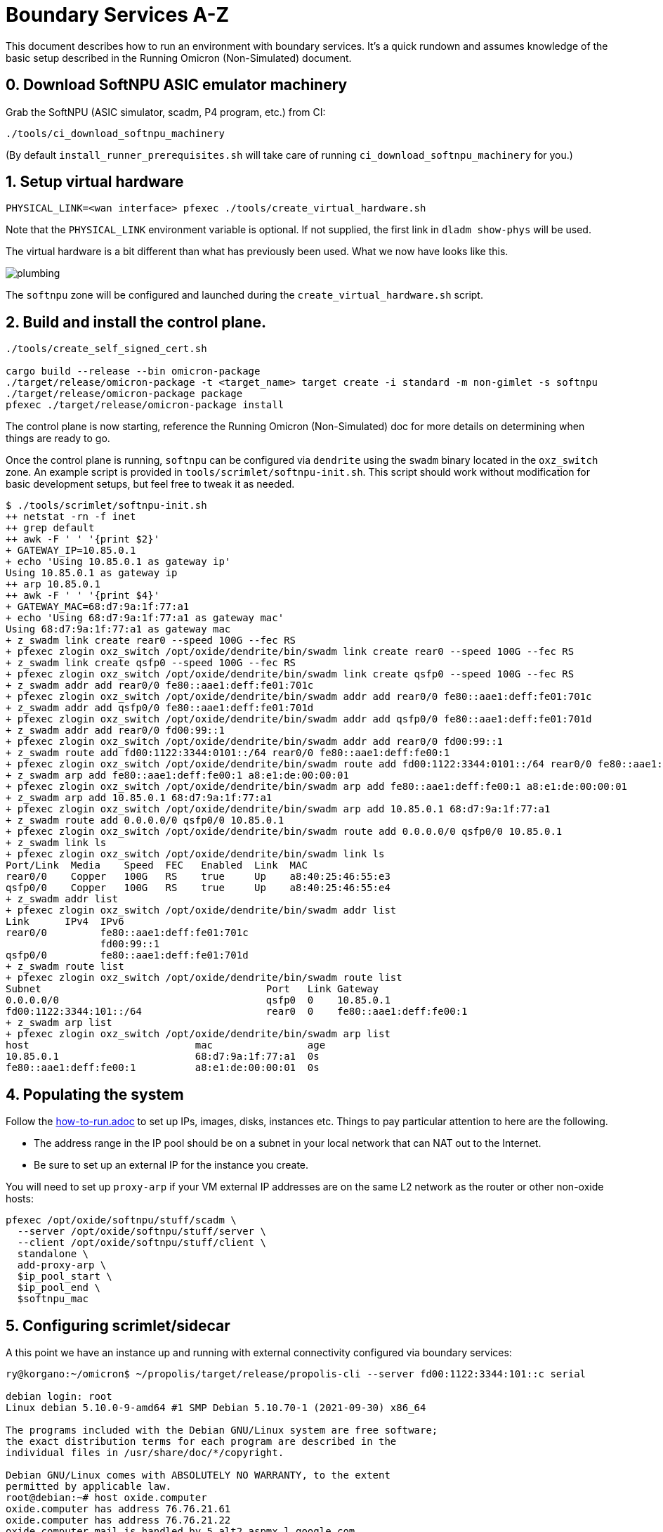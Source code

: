 = Boundary Services A-Z

This document describes how to run an environment with boundary services.
It's a quick rundown and assumes knowledge of the basic setup described in the
Running Omicron (Non-Simulated) document.

== 0. Download SoftNPU ASIC emulator machinery

Grab the SoftNPU (ASIC simulator, scadm, P4 program, etc.) from CI:

----
./tools/ci_download_softnpu_machinery
----

(By default `install_runner_prerequisites.sh` will take care of running
`ci_download_softnpu_machinery` for you.)

== 1. Setup virtual hardware

----
PHYSICAL_LINK=<wan interface> pfexec ./tools/create_virtual_hardware.sh
----
Note that the `PHYSICAL_LINK` environment variable is optional. If not supplied,
the first link in `dladm show-phys` will be used.

The virtual hardware is a bit different than what has previously been used. What
we now have looks like this.

image::plumbing.png[]

The `softnpu` zone will be configured and launched during the `create_virtual_hardware.sh`
script.

== 2. Build and install the control plane.

----
./tools/create_self_signed_cert.sh

cargo build --release --bin omicron-package
./target/release/omicron-package -t <target_name> target create -i standard -m non-gimlet -s softnpu
./target/release/omicron-package package
pfexec ./target/release/omicron-package install
----

The control plane is now starting, reference the Running Omicron (Non-Simulated)
doc for more details on determining when things are ready to go.

Once the control plane is running, `softnpu` can be configured via `dendrite`
using the `swadm` binary located in the `oxz_switch` zone.
An example script is provided in `tools/scrimlet/softnpu-init.sh`.
This script should work without modification for basic development setups,
but feel free to tweak it as needed.

----
$ ./tools/scrimlet/softnpu-init.sh
++ netstat -rn -f inet
++ grep default
++ awk -F ' ' '{print $2}'
+ GATEWAY_IP=10.85.0.1
+ echo 'Using 10.85.0.1 as gateway ip'
Using 10.85.0.1 as gateway ip
++ arp 10.85.0.1
++ awk -F ' ' '{print $4}'
+ GATEWAY_MAC=68:d7:9a:1f:77:a1
+ echo 'Using 68:d7:9a:1f:77:a1 as gateway mac'
Using 68:d7:9a:1f:77:a1 as gateway mac
+ z_swadm link create rear0 --speed 100G --fec RS
+ pfexec zlogin oxz_switch /opt/oxide/dendrite/bin/swadm link create rear0 --speed 100G --fec RS
+ z_swadm link create qsfp0 --speed 100G --fec RS
+ pfexec zlogin oxz_switch /opt/oxide/dendrite/bin/swadm link create qsfp0 --speed 100G --fec RS
+ z_swadm addr add rear0/0 fe80::aae1:deff:fe01:701c
+ pfexec zlogin oxz_switch /opt/oxide/dendrite/bin/swadm addr add rear0/0 fe80::aae1:deff:fe01:701c
+ z_swadm addr add qsfp0/0 fe80::aae1:deff:fe01:701d
+ pfexec zlogin oxz_switch /opt/oxide/dendrite/bin/swadm addr add qsfp0/0 fe80::aae1:deff:fe01:701d
+ z_swadm addr add rear0/0 fd00:99::1
+ pfexec zlogin oxz_switch /opt/oxide/dendrite/bin/swadm addr add rear0/0 fd00:99::1
+ z_swadm route add fd00:1122:3344:0101::/64 rear0/0 fe80::aae1:deff:fe00:1
+ pfexec zlogin oxz_switch /opt/oxide/dendrite/bin/swadm route add fd00:1122:3344:0101::/64 rear0/0 fe80::aae1:deff:fe00:1
+ z_swadm arp add fe80::aae1:deff:fe00:1 a8:e1:de:00:00:01
+ pfexec zlogin oxz_switch /opt/oxide/dendrite/bin/swadm arp add fe80::aae1:deff:fe00:1 a8:e1:de:00:00:01
+ z_swadm arp add 10.85.0.1 68:d7:9a:1f:77:a1
+ pfexec zlogin oxz_switch /opt/oxide/dendrite/bin/swadm arp add 10.85.0.1 68:d7:9a:1f:77:a1
+ z_swadm route add 0.0.0.0/0 qsfp0/0 10.85.0.1
+ pfexec zlogin oxz_switch /opt/oxide/dendrite/bin/swadm route add 0.0.0.0/0 qsfp0/0 10.85.0.1
+ z_swadm link ls
+ pfexec zlogin oxz_switch /opt/oxide/dendrite/bin/swadm link ls
Port/Link  Media    Speed  FEC   Enabled  Link  MAC
rear0/0    Copper   100G   RS    true     Up    a8:40:25:46:55:e3
qsfp0/0    Copper   100G   RS    true     Up    a8:40:25:46:55:e4
+ z_swadm addr list
+ pfexec zlogin oxz_switch /opt/oxide/dendrite/bin/swadm addr list
Link      IPv4  IPv6
rear0/0         fe80::aae1:deff:fe01:701c
                fd00:99::1
qsfp0/0         fe80::aae1:deff:fe01:701d
+ z_swadm route list
+ pfexec zlogin oxz_switch /opt/oxide/dendrite/bin/swadm route list
Subnet                                      Port   Link Gateway
0.0.0.0/0                                   qsfp0  0    10.85.0.1
fd00:1122:3344:101::/64                     rear0  0    fe80::aae1:deff:fe00:1
+ z_swadm arp list
+ pfexec zlogin oxz_switch /opt/oxide/dendrite/bin/swadm arp list
host                            mac                age
10.85.0.1                       68:d7:9a:1f:77:a1  0s
fe80::aae1:deff:fe00:1          a8:e1:de:00:00:01  0s
----

== 4. Populating the system

Follow the
https://github.com/oxidecomputer/omicron/blob/main/docs/how-to-run.adoc[how-to-run.adoc]
to set up IPs, images, disks, instances etc. Things to pay particular attention
to here are the following.

- The address range in the IP pool should be on a subnet in your local network that
  can NAT out to the Internet.
- Be sure to set up an external IP for the instance you create.

You will need to set up `proxy-arp` if your VM external IP addresses are on the
same L2 network as the router or other non-oxide hosts:
----
pfexec /opt/oxide/softnpu/stuff/scadm \
  --server /opt/oxide/softnpu/stuff/server \
  --client /opt/oxide/softnpu/stuff/client \
  standalone \
  add-proxy-arp \
  $ip_pool_start \
  $ip_pool_end \
  $softnpu_mac
----

== 5. Configuring scrimlet/sidecar

A this point we have an instance up and running with external connectivity
configured via boundary services:
----
ry@korgano:~/omicron$ ~/propolis/target/release/propolis-cli --server fd00:1122:3344:101::c serial

debian login: root
Linux debian 5.10.0-9-amd64 #1 SMP Debian 5.10.70-1 (2021-09-30) x86_64

The programs included with the Debian GNU/Linux system are free software;
the exact distribution terms for each program are described in the
individual files in /usr/share/doc/*/copyright.

Debian GNU/Linux comes with ABSOLUTELY NO WARRANTY, to the extent
permitted by applicable law.
root@debian:~# host oxide.computer
oxide.computer has address 76.76.21.61
oxide.computer has address 76.76.21.22
oxide.computer mail is handled by 5 alt2.aspmx.l.google.com.
oxide.computer mail is handled by 1 aspmx.l.google.com.
oxide.computer mail is handled by 10 aspmx3.googlemail.com.
oxide.computer mail is handled by 5 alt1.aspmx.l.google.com.
oxide.computer mail is handled by 10 aspmx2.googlemail.com.
----
